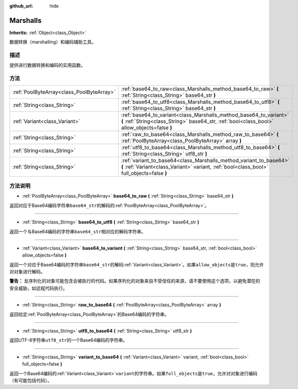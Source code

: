 :github_url: hide

.. Generated automatically by doc/tools/make_rst.py in Godot's source tree.
.. DO NOT EDIT THIS FILE, but the Marshalls.xml source instead.
.. The source is found in doc/classes or modules/<name>/doc_classes.

.. _class_Marshalls:

Marshalls
=========

**Inherits:** :ref:`Object<class_Object>`

数据转换（marshalling）和编码辅助工具。

描述
----

提供进行数据转换和编码的实用函数。

方法
----

+-------------------------------------------+--------------------------------------------------------------------------------------------------------------------------------------------------------------------+
| :ref:`PoolByteArray<class_PoolByteArray>` | :ref:`base64_to_raw<class_Marshalls_method_base64_to_raw>` **(** :ref:`String<class_String>` base64_str **)**                                                      |
+-------------------------------------------+--------------------------------------------------------------------------------------------------------------------------------------------------------------------+
| :ref:`String<class_String>`               | :ref:`base64_to_utf8<class_Marshalls_method_base64_to_utf8>` **(** :ref:`String<class_String>` base64_str **)**                                                    |
+-------------------------------------------+--------------------------------------------------------------------------------------------------------------------------------------------------------------------+
| :ref:`Variant<class_Variant>`             | :ref:`base64_to_variant<class_Marshalls_method_base64_to_variant>` **(** :ref:`String<class_String>` base64_str, :ref:`bool<class_bool>` allow_objects=false **)** |
+-------------------------------------------+--------------------------------------------------------------------------------------------------------------------------------------------------------------------+
| :ref:`String<class_String>`               | :ref:`raw_to_base64<class_Marshalls_method_raw_to_base64>` **(** :ref:`PoolByteArray<class_PoolByteArray>` array **)**                                             |
+-------------------------------------------+--------------------------------------------------------------------------------------------------------------------------------------------------------------------+
| :ref:`String<class_String>`               | :ref:`utf8_to_base64<class_Marshalls_method_utf8_to_base64>` **(** :ref:`String<class_String>` utf8_str **)**                                                      |
+-------------------------------------------+--------------------------------------------------------------------------------------------------------------------------------------------------------------------+
| :ref:`String<class_String>`               | :ref:`variant_to_base64<class_Marshalls_method_variant_to_base64>` **(** :ref:`Variant<class_Variant>` variant, :ref:`bool<class_bool>` full_objects=false **)**   |
+-------------------------------------------+--------------------------------------------------------------------------------------------------------------------------------------------------------------------+

方法说明
--------

.. _class_Marshalls_method_base64_to_raw:

- :ref:`PoolByteArray<class_PoolByteArray>` **base64_to_raw** **(** :ref:`String<class_String>` base64_str **)**

返回对应于Base64编码字符串\ ``base64_str``\ 的解码的\ :ref:`PoolByteArray<class_PoolByteArray>`\ 。

----

.. _class_Marshalls_method_base64_to_utf8:

- :ref:`String<class_String>` **base64_to_utf8** **(** :ref:`String<class_String>` base64_str **)**

返回一个与Base64编码的字符串\ ``base64_str``\ 相对应的解码字符串。

----

.. _class_Marshalls_method_base64_to_variant:

- :ref:`Variant<class_Variant>` **base64_to_variant** **(** :ref:`String<class_String>` base64_str, :ref:`bool<class_bool>` allow_objects=false **)**

返回一个对应于Base64编码的字符串\ ``base64_str``\ 的解码\ :ref:`Variant<class_Variant>`\ 。如果\ ``allow_objects``\ 是\ ``true``\ ，则允许对对象进行解码。

\ **警告：** 反序列化的对象可能包含会被执行的代码。如果序列化的对象来自不受信任的来源，请不要使用这个选项，以避免潜在的安全威胁，如远程代码执行。

----

.. _class_Marshalls_method_raw_to_base64:

- :ref:`String<class_String>` **raw_to_base64** **(** :ref:`PoolByteArray<class_PoolByteArray>` array **)**

返回给定\ :ref:`PoolByteArray<class_PoolByteArray>`\ 的Base64编码的字符串。

----

.. _class_Marshalls_method_utf8_to_base64:

- :ref:`String<class_String>` **utf8_to_base64** **(** :ref:`String<class_String>` utf8_str **)**

返回UTF-8字符串\ ``utf8_str``\ 的一个Base64编码的字符串。

----

.. _class_Marshalls_method_variant_to_base64:

- :ref:`String<class_String>` **variant_to_base64** **(** :ref:`Variant<class_Variant>` variant, :ref:`bool<class_bool>` full_objects=false **)**

返回一个Base64编码的\ :ref:`Variant<class_Variant>`\ ``variant``\ 的字符串。如果\ ``full_objects``\ 是\ ``true``\ ，允许对对象进行编码（有可能包括代码）。

.. |virtual| replace:: :abbr:`virtual (This method should typically be overridden by the user to have any effect.)`
.. |const| replace:: :abbr:`const (This method has no side effects. It doesn't modify any of the instance's member variables.)`
.. |vararg| replace:: :abbr:`vararg (This method accepts any number of arguments after the ones described here.)`
